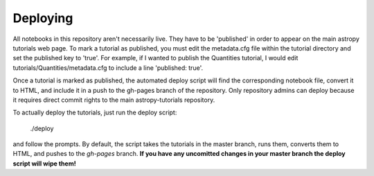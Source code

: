 Deploying
=========

All notebooks in this repository aren't necessarily live. They have to be 'published' in order to appear on the main astropy tutorials web page. To mark a tutorial as published, you must edit the metadata.cfg file within the tutorial directory and set the published key to 'true'. For example, if I wanted to publish the Quantities tutorial, I would edit tutorials/Quantities/metadata.cfg to include a line 'published: true'.

Once a tutorial is marked as published, the automated deploy script will find the corresponding notebook file, convert it to HTML, and include it in a push to the gh-pages branch of the repository. Only repository admins can deploy because it requires direct commit rights to the main astropy-tutorials repository.

To actually deploy the tutorials, just run the deploy script:

    ./deploy

and follow the prompts. By default, the script takes the tutorials in the master branch, runs them, converts them to HTML, and pushes to the `gh-pages` branch. **If you have any uncomitted changes in your master branch the deploy script will wipe them!**